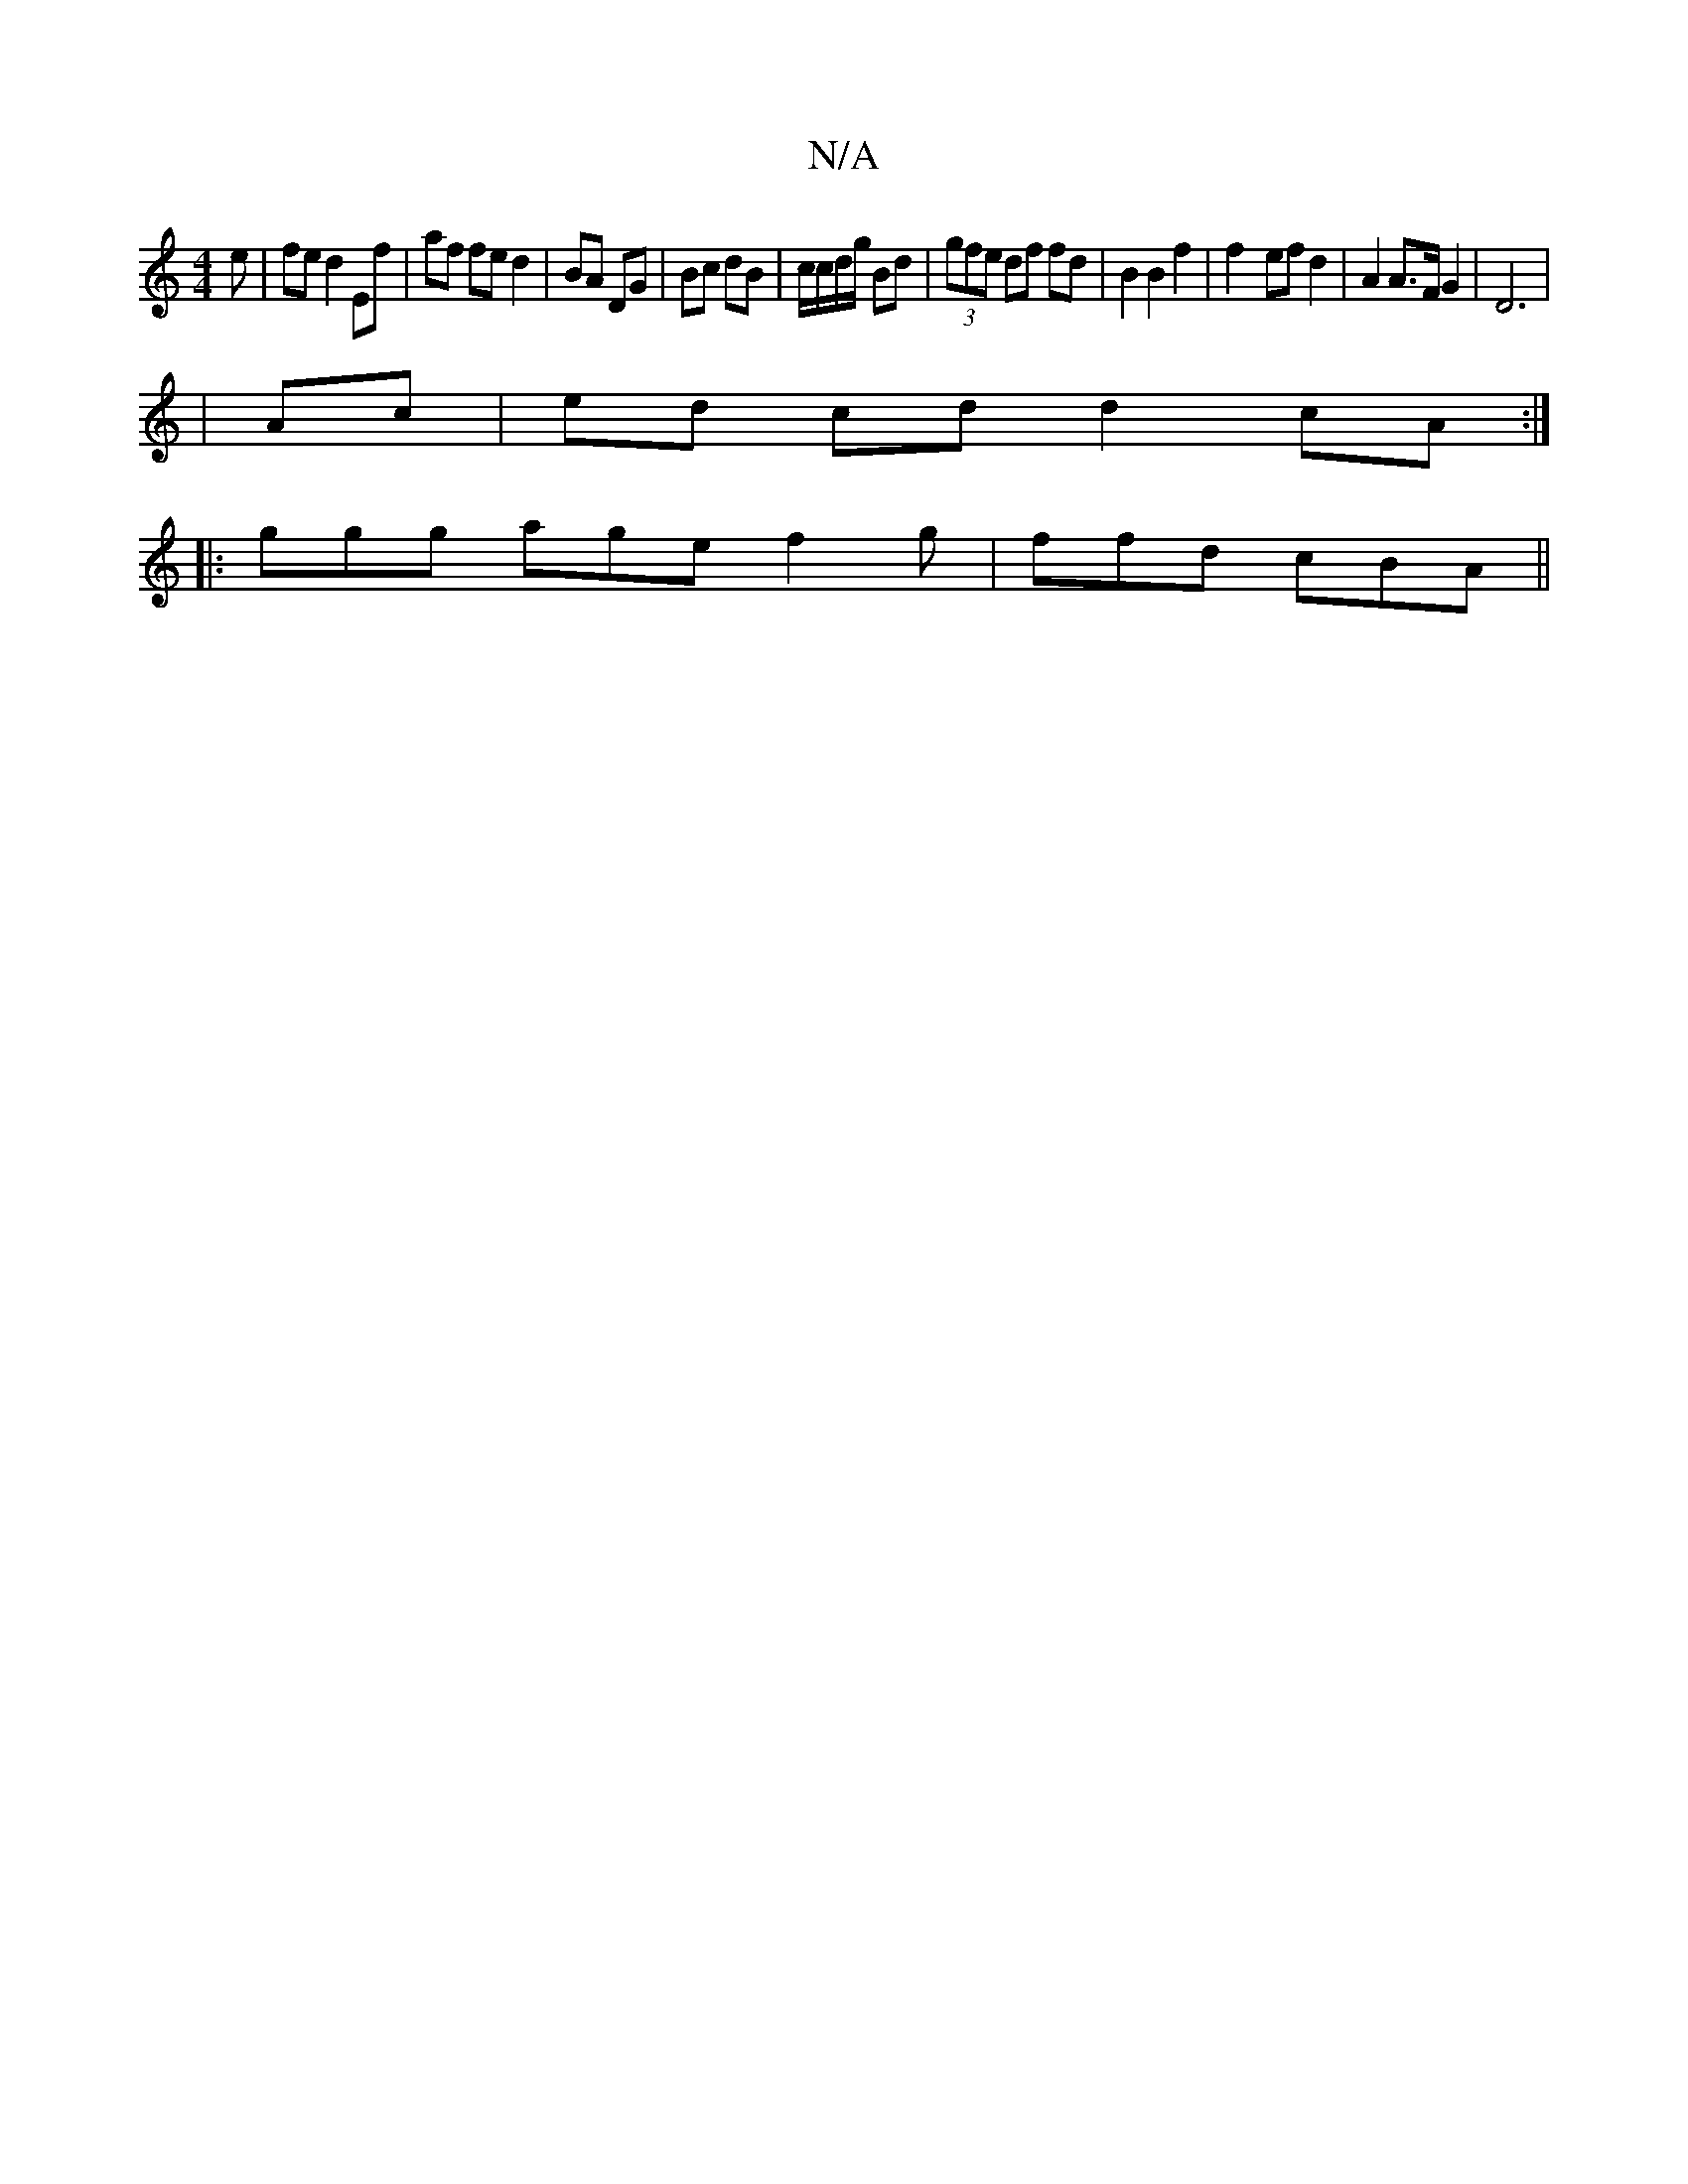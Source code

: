 X:1
T:N/A
M:4/4
R:N/A
K:Cmajor
e|fe d2 Ef|af fe d2|BA DG|Bc dB|c/c/d/g/ Bd | (3gfe df fd | B2 B2 f2 | f2- ef d2 |A2 A>F G2 |D6 |
|Ac|ed cd d2 cA:|
|:ggg age f2g | ffd cBA ||

ABd fdd | ecd BAG | FGF AGB | d2 d BA/G/ | c2 E2 A2 | AA